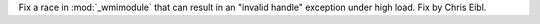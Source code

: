 Fix a race  in :mod:`_wmimodule` that can result in an "invalid handle"
exception under high load. Fix by Chris Eibl.
